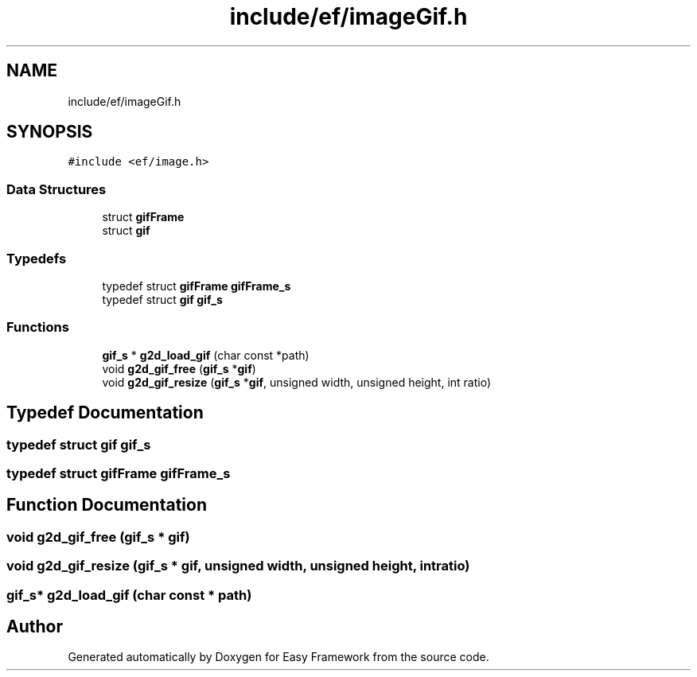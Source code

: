 .TH "include/ef/imageGif.h" 3 "Fri May 15 2020" "Version 0.4.5" "Easy Framework" \" -*- nroff -*-
.ad l
.nh
.SH NAME
include/ef/imageGif.h
.SH SYNOPSIS
.br
.PP
\fC#include <ef/image\&.h>\fP
.br

.SS "Data Structures"

.in +1c
.ti -1c
.RI "struct \fBgifFrame\fP"
.br
.ti -1c
.RI "struct \fBgif\fP"
.br
.in -1c
.SS "Typedefs"

.in +1c
.ti -1c
.RI "typedef struct \fBgifFrame\fP \fBgifFrame_s\fP"
.br
.ti -1c
.RI "typedef struct \fBgif\fP \fBgif_s\fP"
.br
.in -1c
.SS "Functions"

.in +1c
.ti -1c
.RI "\fBgif_s\fP * \fBg2d_load_gif\fP (char const *path)"
.br
.ti -1c
.RI "void \fBg2d_gif_free\fP (\fBgif_s\fP *\fBgif\fP)"
.br
.ti -1c
.RI "void \fBg2d_gif_resize\fP (\fBgif_s\fP *\fBgif\fP, unsigned width, unsigned height, int ratio)"
.br
.in -1c
.SH "Typedef Documentation"
.PP 
.SS "typedef struct \fBgif\fP \fBgif_s\fP"

.SS "typedef struct \fBgifFrame\fP \fBgifFrame_s\fP"

.SH "Function Documentation"
.PP 
.SS "void g2d_gif_free (\fBgif_s\fP * gif)"

.SS "void g2d_gif_resize (\fBgif_s\fP * gif, unsigned width, unsigned height, int ratio)"

.SS "\fBgif_s\fP* g2d_load_gif (char const * path)"

.SH "Author"
.PP 
Generated automatically by Doxygen for Easy Framework from the source code\&.
